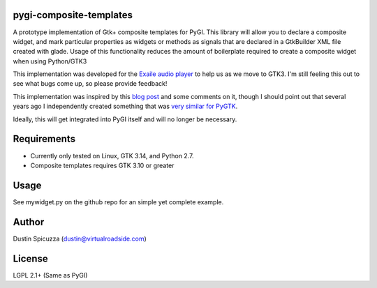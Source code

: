 pygi-composite-templates
========================

A prototype implementation of Gtk+ composite templates for PyGI. This library
will allow you to declare a composite widget, and mark particular properties
as widgets or methods as signals that are declared in a GtkBuilder XML file
created with glade. Usage of this functionality reduces the amount of
boilerplate required to create a composite widget when using Python/GTK3

This implementation was developed for the `Exaile audio player <http://www.exaile.org>`_
to help us as we move to GTK3. I'm still feeling this out to see what bugs
come up, so please provide feedback!

This implementation was inspired by this `blog post <https://blogs.gnome.org/tvb/2013/05/29/composite-templates-lands-in-vala/>`_
and some comments on it, though I should point out that several years ago I
independently created something that was `very similar for PyGTK <https://github.com/frc2423/2013/blob/master/driver_station/ui/util.py#L25>`_.

Ideally, this will get integrated into PyGI itself and will no longer be
necessary.

Requirements
============

* Currently only tested on Linux, GTK 3.14, and Python 2.7.
* Composite templates requires GTK 3.10 or greater

Usage
=====

See mywidget.py on the github repo for an simple yet complete example.

Author
======

Dustin Spicuzza (dustin@virtualroadside.com)

License
=======

LGPL 2.1+ (Same as PyGI)

